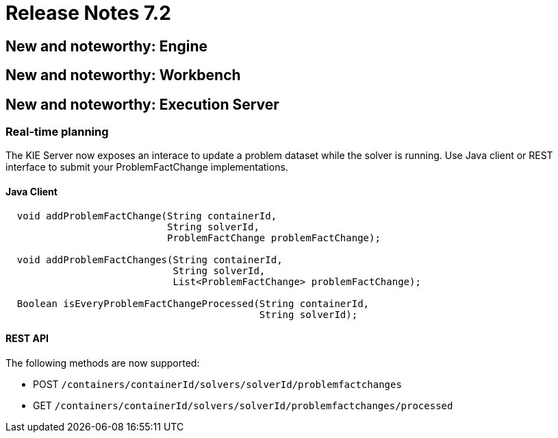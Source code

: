 = Release Notes 7.2
:awestruct-description: New and noteworthy, demos and status for OptaPlanner 7.2.
:awestruct-layout: releaseNotesBase
:awestruct-priority: 1.0
:awestruct-release_notes_version: 7.2
:awestruct-release_notes_version_qualifier: Final


[[NewAndNoteWorthyEngine]]
== New and noteworthy: Engine

[[NewAndNoteWorthyWorkbench]]
== New and noteworthy: Workbench

[[NewAndNoteWorthyExecutionServer]]
== New and noteworthy: Execution Server

=== Real-time planning
The KIE Server now exposes an interace to update a problem dataset while the solver is running.
Use Java client or REST interface to submit your ProblemFactChange implementations.

==== Java Client
[source,java,options="nowrap"]
----
  void addProblemFactChange(String containerId,
                            String solverId,
                            ProblemFactChange problemFactChange);

  void addProblemFactChanges(String containerId,
                             String solverId,
                             List<ProblemFactChange> problemFactChange);

  Boolean isEveryProblemFactChangeProcessed(String containerId,
                                            String solverId);
----

==== REST API
The following methods are now supported:

- POST `/containers/containerId/solvers/solverId/problemfactchanges`
- GET `/containers/containerId/solvers/solverId/problemfactchanges/processed`
